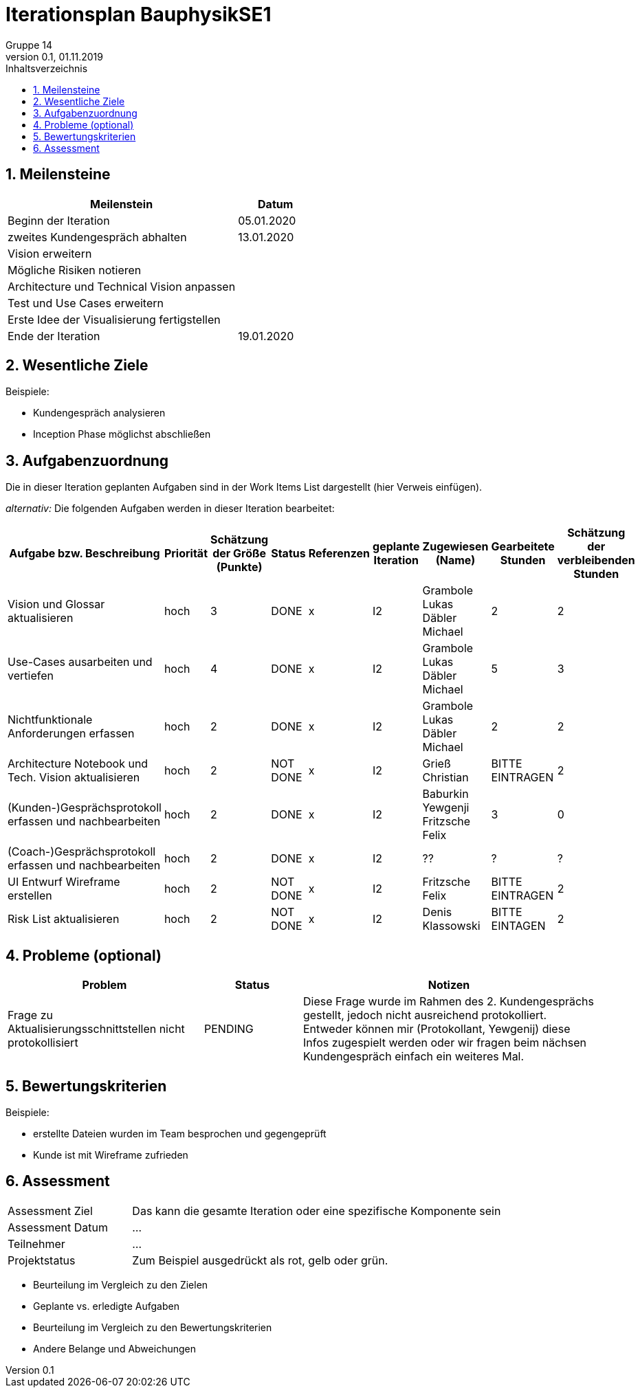 = Iterationsplan BauphysikSE1
Gruppe 14
0.1, 01.11.2019 
:toc: 
:toc-title: Inhaltsverzeichnis
:sectnums:
:icons: font

== Meilensteine
//Meilensteine zeigen den Ablauf der Iteration, wie z.B. den Beginn und das Ende, Zwischen-Meilensteine, Synchronisation mit anderen Teams, Demos usw.

[%header, cols="3,1"]
|===
|Meilenstein
|Datum
|Beginn der Iteration | 05.01.2020
|zweites Kundengespräch abhalten| 13.01.2020
|Vision erweitern |
|Mögliche Risiken notieren|
|Architecture und Technical Vision anpassen|
|Test und Use Cases erweitern|
|Erste Idee der Visualisierung fertigstellen| 
|Ende der Iteration	| 19.01.2020
|===
	

== Wesentliche Ziele
//Nennen Sie 1-5 wesentliche Ziele für die Iteration.

Beispiele:

* Kundengespräch analysieren
* Inception Phase möglichst abschließen


== Aufgabenzuordnung
//Dieser Abschnitt sollte einen Verweis auf die Work Items List enthalten, die die für diese Iteration vorgesehenen Aufgaben dokumentiert sowie die Zuordnung dieser Aufgaben zu Teammitgliedern. Alternativ können die Aufgaben für die Iteration und die Zuordnung zu Teammitgliedern in nachfolgender Tabelle dokumentiert werden - je nach dem, was einfacher für die Projektbeteiligten einfacher zu finden ist.

Die in dieser Iteration geplanten Aufgaben sind in der Work Items List dargestellt (hier Verweis einfügen).

_alternativ:_ Die folgenden Aufgaben werden in dieser Iteration bearbeitet:
[%header, cols="3,1,1,1,2,1,1,1,1"]
|===
|Aufgabe bzw. Beschreibung	|Priorität  	|Schätzung der Größe (Punkte)	|Status|	Referenzen	|geplante Iteration| Zugewiesen (Name) |	Gearbeitete Stunden | Schätzung der verbleibenden Stunden
| Vision und Glossar aktualisieren | hoch   | 3 | DONE | x | I2 |Grambole Lukas 
Däbler Michael | 2 | 2
| Use-Cases ausarbeiten und vertiefen | hoch   | 4 | DONE | x | I2 | Grambole Lukas Däbler Michael | 5 | 3
| Nichtfunktionale Anforderungen erfassen | hoch   | 2 | DONE | x | I2 | Grambole Lukas Däbler Michael | 2 | 2
|Architecture Notebook und Tech. Vision aktualisieren| hoch |2|NOT DONE|x|I2| Grieß Christian |BITTE EINTRAGEN| 2
|(Kunden-)Gesprächsprotokoll erfassen und nachbearbeiten|hoch|2|DONE|x|I2|Baburkin Yewgenji Fritzsche Felix|3|0
|(Coach-)Gesprächsprotokoll erfassen und nachbearbeiten|hoch|2|DONE|x|I2| ?? | ?| ?
|UI Entwurf Wireframe erstellen|hoch|2|NOT DONE|x|I2|Fritzsche Felix|BITTE EINTRAGEN|2
|Risk List aktualisieren|hoch|2|NOT DONE|x|I2|Denis Klassowski|BITTE EINTAGEN|2
|===
								
								
== Probleme (optional)
//Optional: Führen Sie alle Probleme auf, die in dieser Iteration adressiert werden sollen. Aktualisieren Sie den Status, wenn neue Probleme bei den täglichen / regelmäßigen Abstimmungen berichtet werden.

[%header, cols="2,1,3"]
|===
|Problem	| Status |	Notizen
|Frage zu Aktualisierungsschnittstellen nicht protokollisiert | PENDING |	Diese Frage wurde im Rahmen des 2. Kundengesprächs gestellt, jedoch nicht ausreichend protokolliert. Entweder können mir (Protokollant, Yewgenij) diese Infos zugespielt werden oder wir fragen beim nächsen Kundengespräch einfach ein weiteres Mal.
|===
		

== Bewertungskriterien
//Eine kurze Beschreibung, wie Erfüllung die o.g. Ziele bewertet werden sollen.
Beispiele:

* erstellte Dateien wurden im Team besprochen und gegengeprüft
* Kunde ist mit Wireframe zufrieden


== Assessment
//In diesem Abschnitt werden die Ergebnisse und Maßnahmen der Bewertung erfasst und kommunziert. Die Bewertung wird üblicherweise am Ende jeder Iteration durchgeführt. Wenn Sie diese Bewertungen nicht machen, ist das Team möglicherweise nicht in der Lage,die eigene Arbeitsweise ("Way of Working") zu verbessern.

[header%, cols="1,3"]
|===
|Assessment Ziel	| Das kann die gesamte Iteration oder eine spezifische Komponente sein
|Assessment Datum | ...	
|Teilnehmer	| ...
|Projektstatus	| Zum Beispiel ausgedrückt als rot, gelb oder grün.
|===

* Beurteilung im Vergleich zu den Zielen
//Dokumentieren Sie, ob die angestrebten Ziele des Iterationsplans erreicht wurden.

* Geplante vs. erledigte Aufgaben
//Zusammenfassung, ob alle für die Iteration geplanten Aufgaben bearbeitet wurden und welche Aufgaben verschoben oder hinzugefügt wurden.

* Beurteilung im Vergleich zu den Bewertungskriterien
//Document whether you met the evaluation criteria as specified in the Iteration Plan. 
//Geben Sie an, ob Sie die o.g. Bewertungskriterien erfüllt haben. Das kann z.B. folgende Informationen enthalten: “Demo for Department X was well-received, with some concerns raised around usability,” or “495 test cases were automated with a 98% pass rate. 9 test cases were deferred because the corresponding Work Items were postponed.”

* Andere Belange und Abweichungen
//Führen Sie weitere Themen auf, für die eine Bewertung durchgeführt wurde. Beispiele sind Finanzen, Zeitabweichungen oder Feedback von Stakeholdern, die nicht bereits an anderer Stelle dokumentiert wurden.
